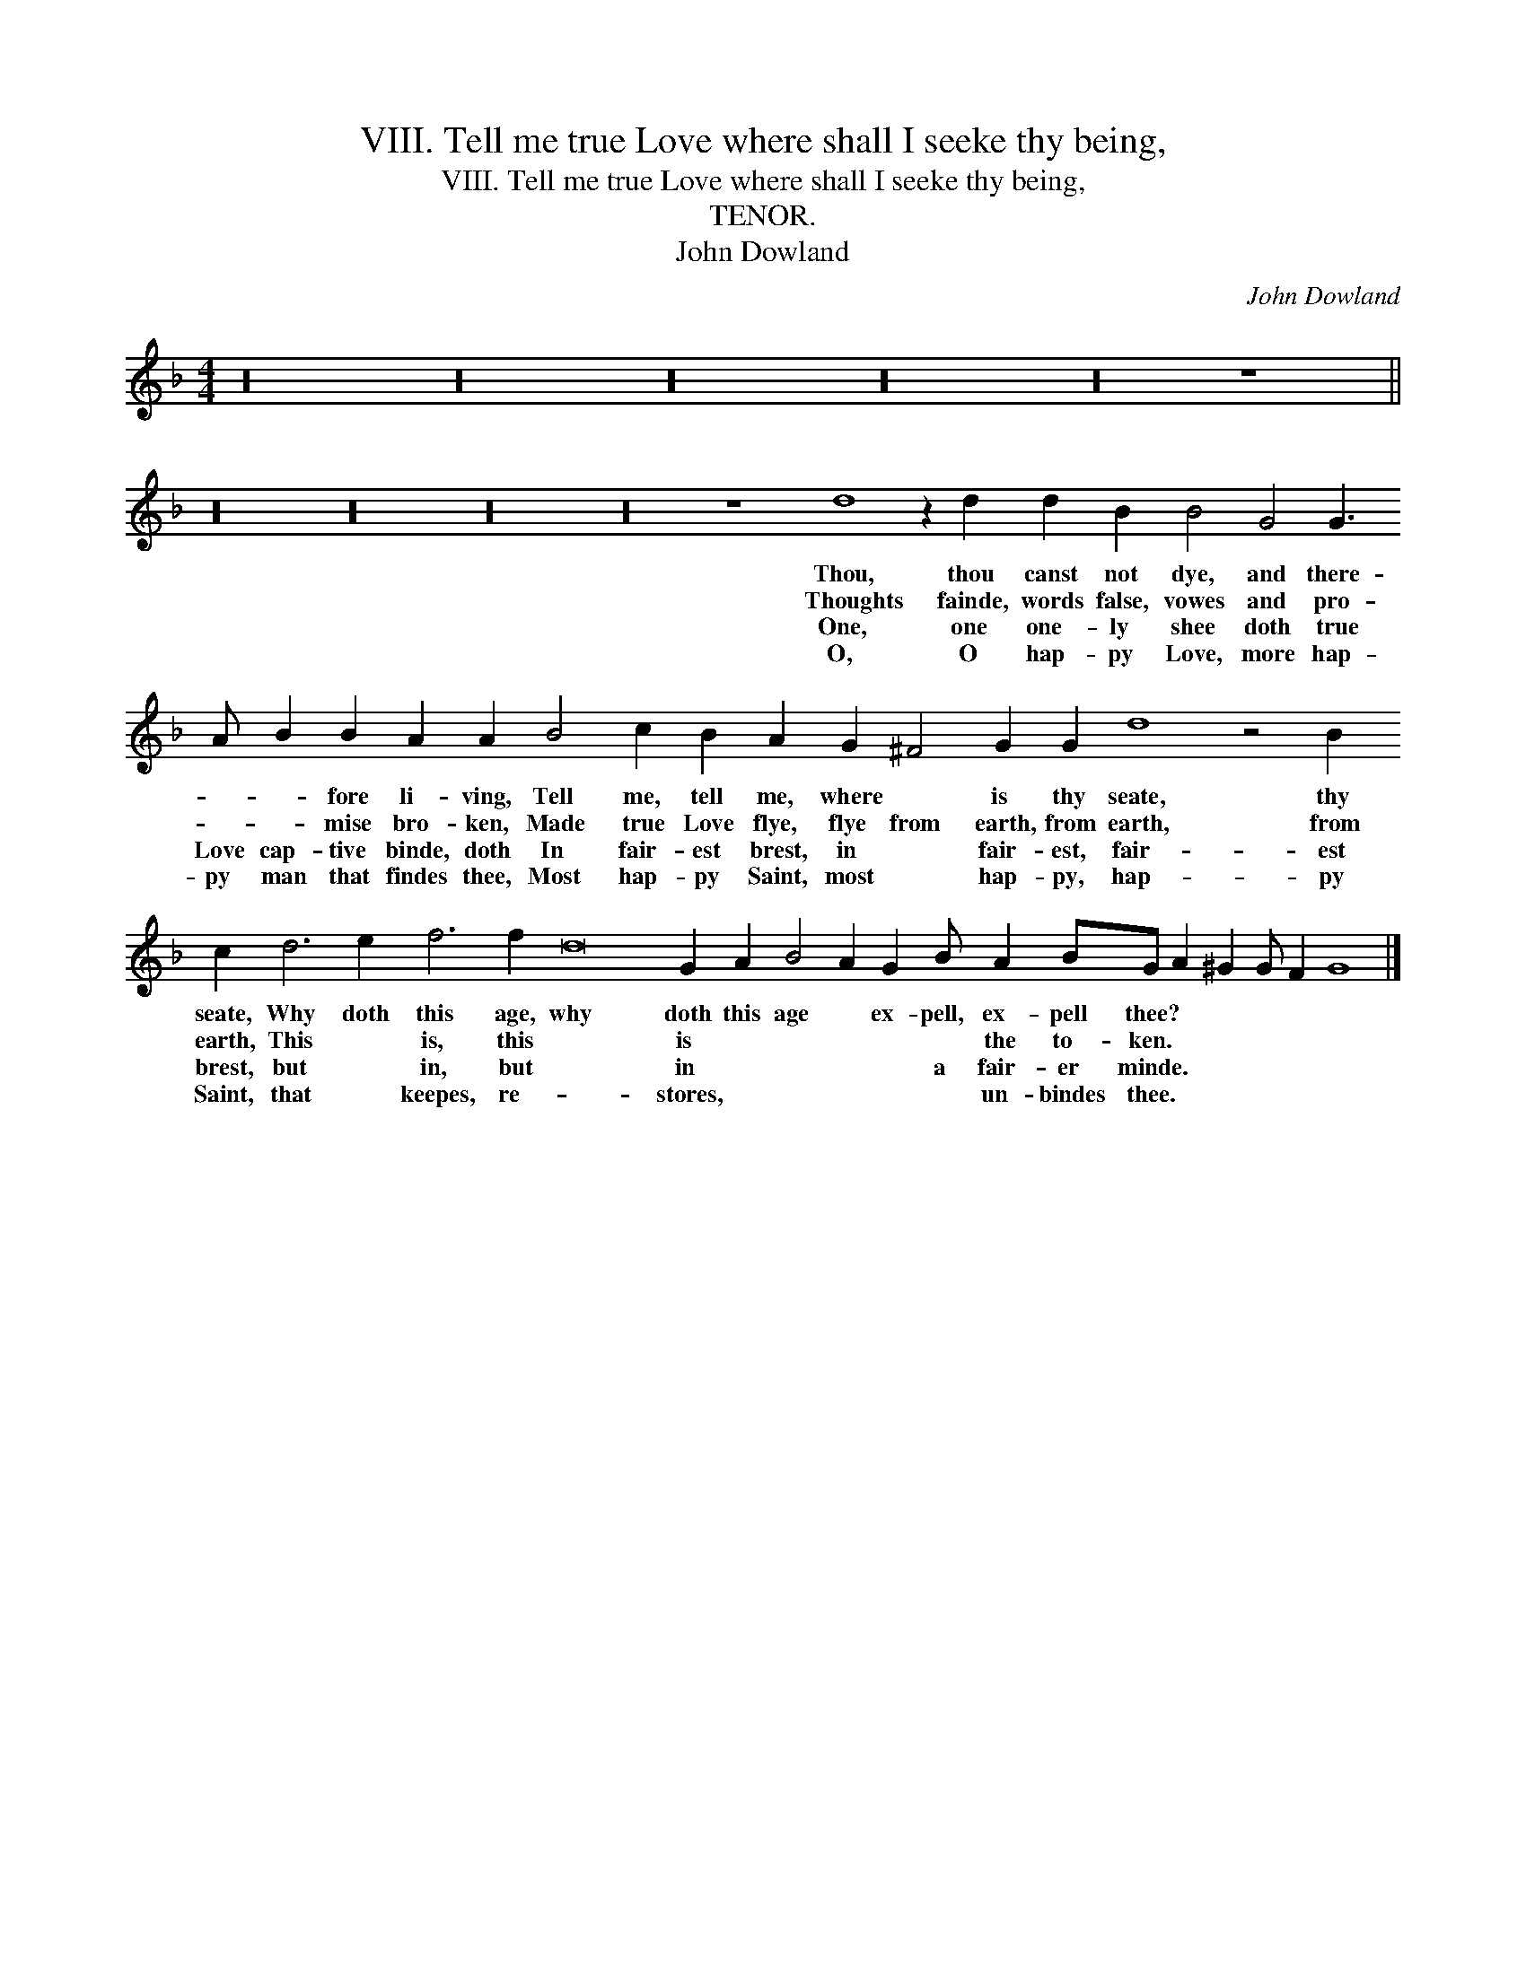 X:1
T:VIII. Tell me true Love where shall I seeke thy being,
T:VIII. Tell me true Love where shall I seeke thy being,
T:TENOR.
T:John Dowland
C:John Dowland
L:1/8
M:4/4
K:F
V:1 treble 
V:1
 z32 z32 z32 z32 z32 z8 || %1
w: |
w: |
w: |
w: |
 z32 z32 z32 z32 z8 d8 z2 d2 d2 B2 B4 G4 G3 A B2 B2 A2 A2 B4 c2 B2 A2 G2 ^F4 G2 G2 d8 z4 B2 c2 d6 e2 f6 f2 d16 G2 A2 B4 A2 G2 B A2 BG A2 ^G2 G F2 G8 |] %2
w: Thou, thou canst not dye, and there- * * fore li- ving, Tell me, tell me, where * is thy seate, thy seate, Why doth this age, why doth this age * ex- pell, ex- pell thee? * * * * *|
w: Thoughts fainde, words false, vowes and pro- * * mise bro- ken, Made true Love flye, flye from earth, from earth, from earth, This * is, this * is * * * * * the to- ken. * * * * *|
w: One, one one- ly shee doth true Love cap- tive binde, doth In fair- est brest, in * fair- est, fair- est brest, but * in, but * in * * * * a fair- er minde. * * * * *|
w: O, O hap- py Love, more hap- py man that findes thee, Most hap- py Saint, most * hap- py, hap- py Saint, that * keepes, re- * stores, * * * * * un- bindes thee. * * * * *|

